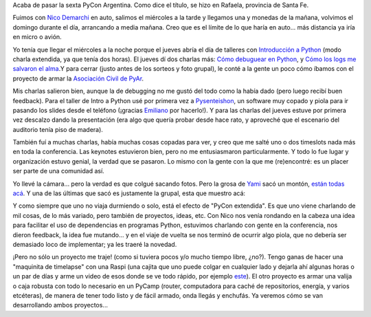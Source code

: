 .. title: PyCon 2014 en Rafaela
.. date: 2014-11-18 02:08:34
.. tags: conferencia, paseo, viaje, Raspi, timelapse, dependencias

Acaba de pasar la sexta PyCon Argentina. Como dice el título, se hizo en Rafaela, provincia de Santa Fe.

Fuimos con `Nico Demarchi <https://twitter.com/gilgamezh>`_ en auto, salimos el miércoles a la tarde y llegamos una y monedas de la mañana, volvimos el domingo durante el día, arrancando a media mañana. Creo que es el límite de lo que haría en auto... más distancia ya iría en micro o avión.

Yo tenía que llegar el miércoles a la noche porque el jueves abría el día de talleres con `Introducción a Python <http://www.taniquetil.com.ar/homedevel/presents/intropython.odp>`_ (modo charla extendida, ya que tenía dos horas). El jueves dí dos charlas más: `Cómo debuguear en Python <http://www.taniquetil.com.ar/homedevel/presents/debug/debugpython.odp>`_, y `Cómo los logs me salvaron el alma <http://www.taniquetil.com.ar/homedevel/presents/logs.odp>`_.Y para cerrar (justo antes de los sorteos y foto grupal), le conté a la gente un poco cómo íbamos con el proyecto de armar la `Asociación Civil de PyAr <http://python.org.ar/AsociacionCivil>`_.

Mis charlas salieron bien, aunque la de debugging no me gustó del todo como la había dado (pero luego recibí buen feedback). Para el taller de Intro a Python usé por primera vez a `Pysenteishon <http://edvm.github.io/pysenteishon/>`_, un software muy copado y piola para ir pasando los slides desde el teléfono (¡gracias `Emiliano <https://twitter.com/edvm>`_ por hacerlo!). Y para las charlas del jueves estuve por primera vez descalzo dando la presentación (era algo que quería probar desde hace rato, y aproveché que el escenario del auditorio tenía piso de madera).

.. image:: /images/pycon14-enpatas.jpeg
    :alt: Dando la charla en patas

También fuí a muchas charlas, había muchas cosas copadas para ver, y creo que me salté uno o dos timeslots nada más en toda la conferencia. Las keynotes estuvieron bien, pero no me entusiasmaron particularmente. Y todo lo fue lugar y organización estuvo genial, la verdad que se pasaron. Lo mismo con la gente con la que me (re)encontré: es un placer ser parte de una comunidad así.

Yo llevé la cámara... pero la verdad es que colgué sacando fotos. Pero la grosa de `Yami <https://twitter.com/yamilacuestas>`_ sacó un montón, `están todas acá <https://www.flickr.com/photos/70871182@N04>`_. Y una de las últimas que sacó es justamente la grupal, esta que muestro acá:

.. image:: /images/pycon14-grupal.jpeg
    :alt: Foto grupal

Y como siempre que uno no viaja durmiendo o solo, está el efecto de "PyCon extendida". Es que uno viene charlando de mil cosas, de lo más variado, pero también de proyectos, ideas, etc. Con Nico nos venía rondando en la cabeza una idea para facilitar el uso de dependencias en programas Python, estuvimos charlando con gente en la conferencia, nos dieron feedback, la idea fue mutando... y en el viaje de vuelta se nos terminó de ocurrir algo piola, que no debería ser demasiado loco de implementar; ya les traeré la novedad.

¡Pero no sólo un proyecto me traje! (como si tuviera pocos y/o mucho tiempo libre, ¿no?). Tengo ganas de hacer una "maquinita de timelapse" con una Raspi (una cajita que uno puede colgar en cualquier lado y dejarla ahí algunas horas o un par de días y arme un video de esos donde se ve todo rápido, por ejemplo `este <https://www.youtube.com/watch?feature=player_detailpage&v=C3iI6S7TuCA#t=65>`_). El otro proyecto es armar una valija o caja robusta con todo lo necesario en un PyCamp (router, computadora para caché de repositorios, energía, y varios etcéteras), de manera de tener todo listo y de fácil armado, onda llegás y enchufás. Ya veremos cómo se van desarrollando ambos proyectos...
